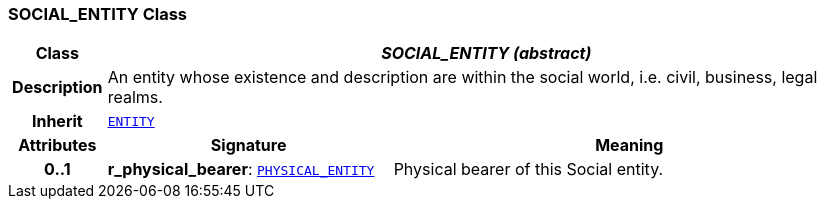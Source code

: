 === SOCIAL_ENTITY Class

[cols="^1,3,5"]
|===
h|*Class*
2+^h|*__SOCIAL_ENTITY (abstract)__*

h|*Description*
2+a|An entity whose existence and description are within the social world, i.e. civil, business, legal realms.

h|*Inherit*
2+|`<<_entity_class,ENTITY>>`

h|*Attributes*
^h|*Signature*
^h|*Meaning*

h|*0..1*
|*r_physical_bearer*: `<<_physical_entity_class,PHYSICAL_ENTITY>>`
a|Physical bearer of this Social entity.
|===
